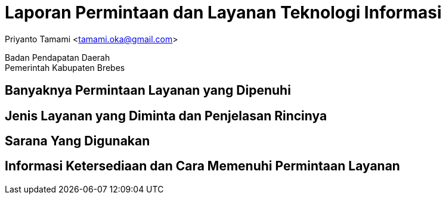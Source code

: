 = Laporan Permintaan dan Layanan Teknologi Informasi

[.text-center]
Priyanto Tamami <tamami.oka@gmail.com>

[.text-center]
Badan Pendapatan Daerah +
Pemerintah Kabupaten Brebes

:doctype: article
:author: tamami
:source-highlighter: rouge
:table-caption: Tabel 
:sourcedir: src
:includedir: contents
:imagesdir: images
:chapter-label: Bab
:figure-caption: Gambar 
:icons: font
////
Use this if you create a full cover in one page
:front-cover-image: image::./images/title_page.png[]
////
//:title-logo-image: images/logo-zimera.png


== Banyaknya Permintaan Layanan yang Dipenuhi

== Jenis Layanan yang Diminta dan Penjelasan Rincinya

== Sarana Yang Digunakan

== Informasi Ketersediaan dan Cara Memenuhi Permintaan Layanan